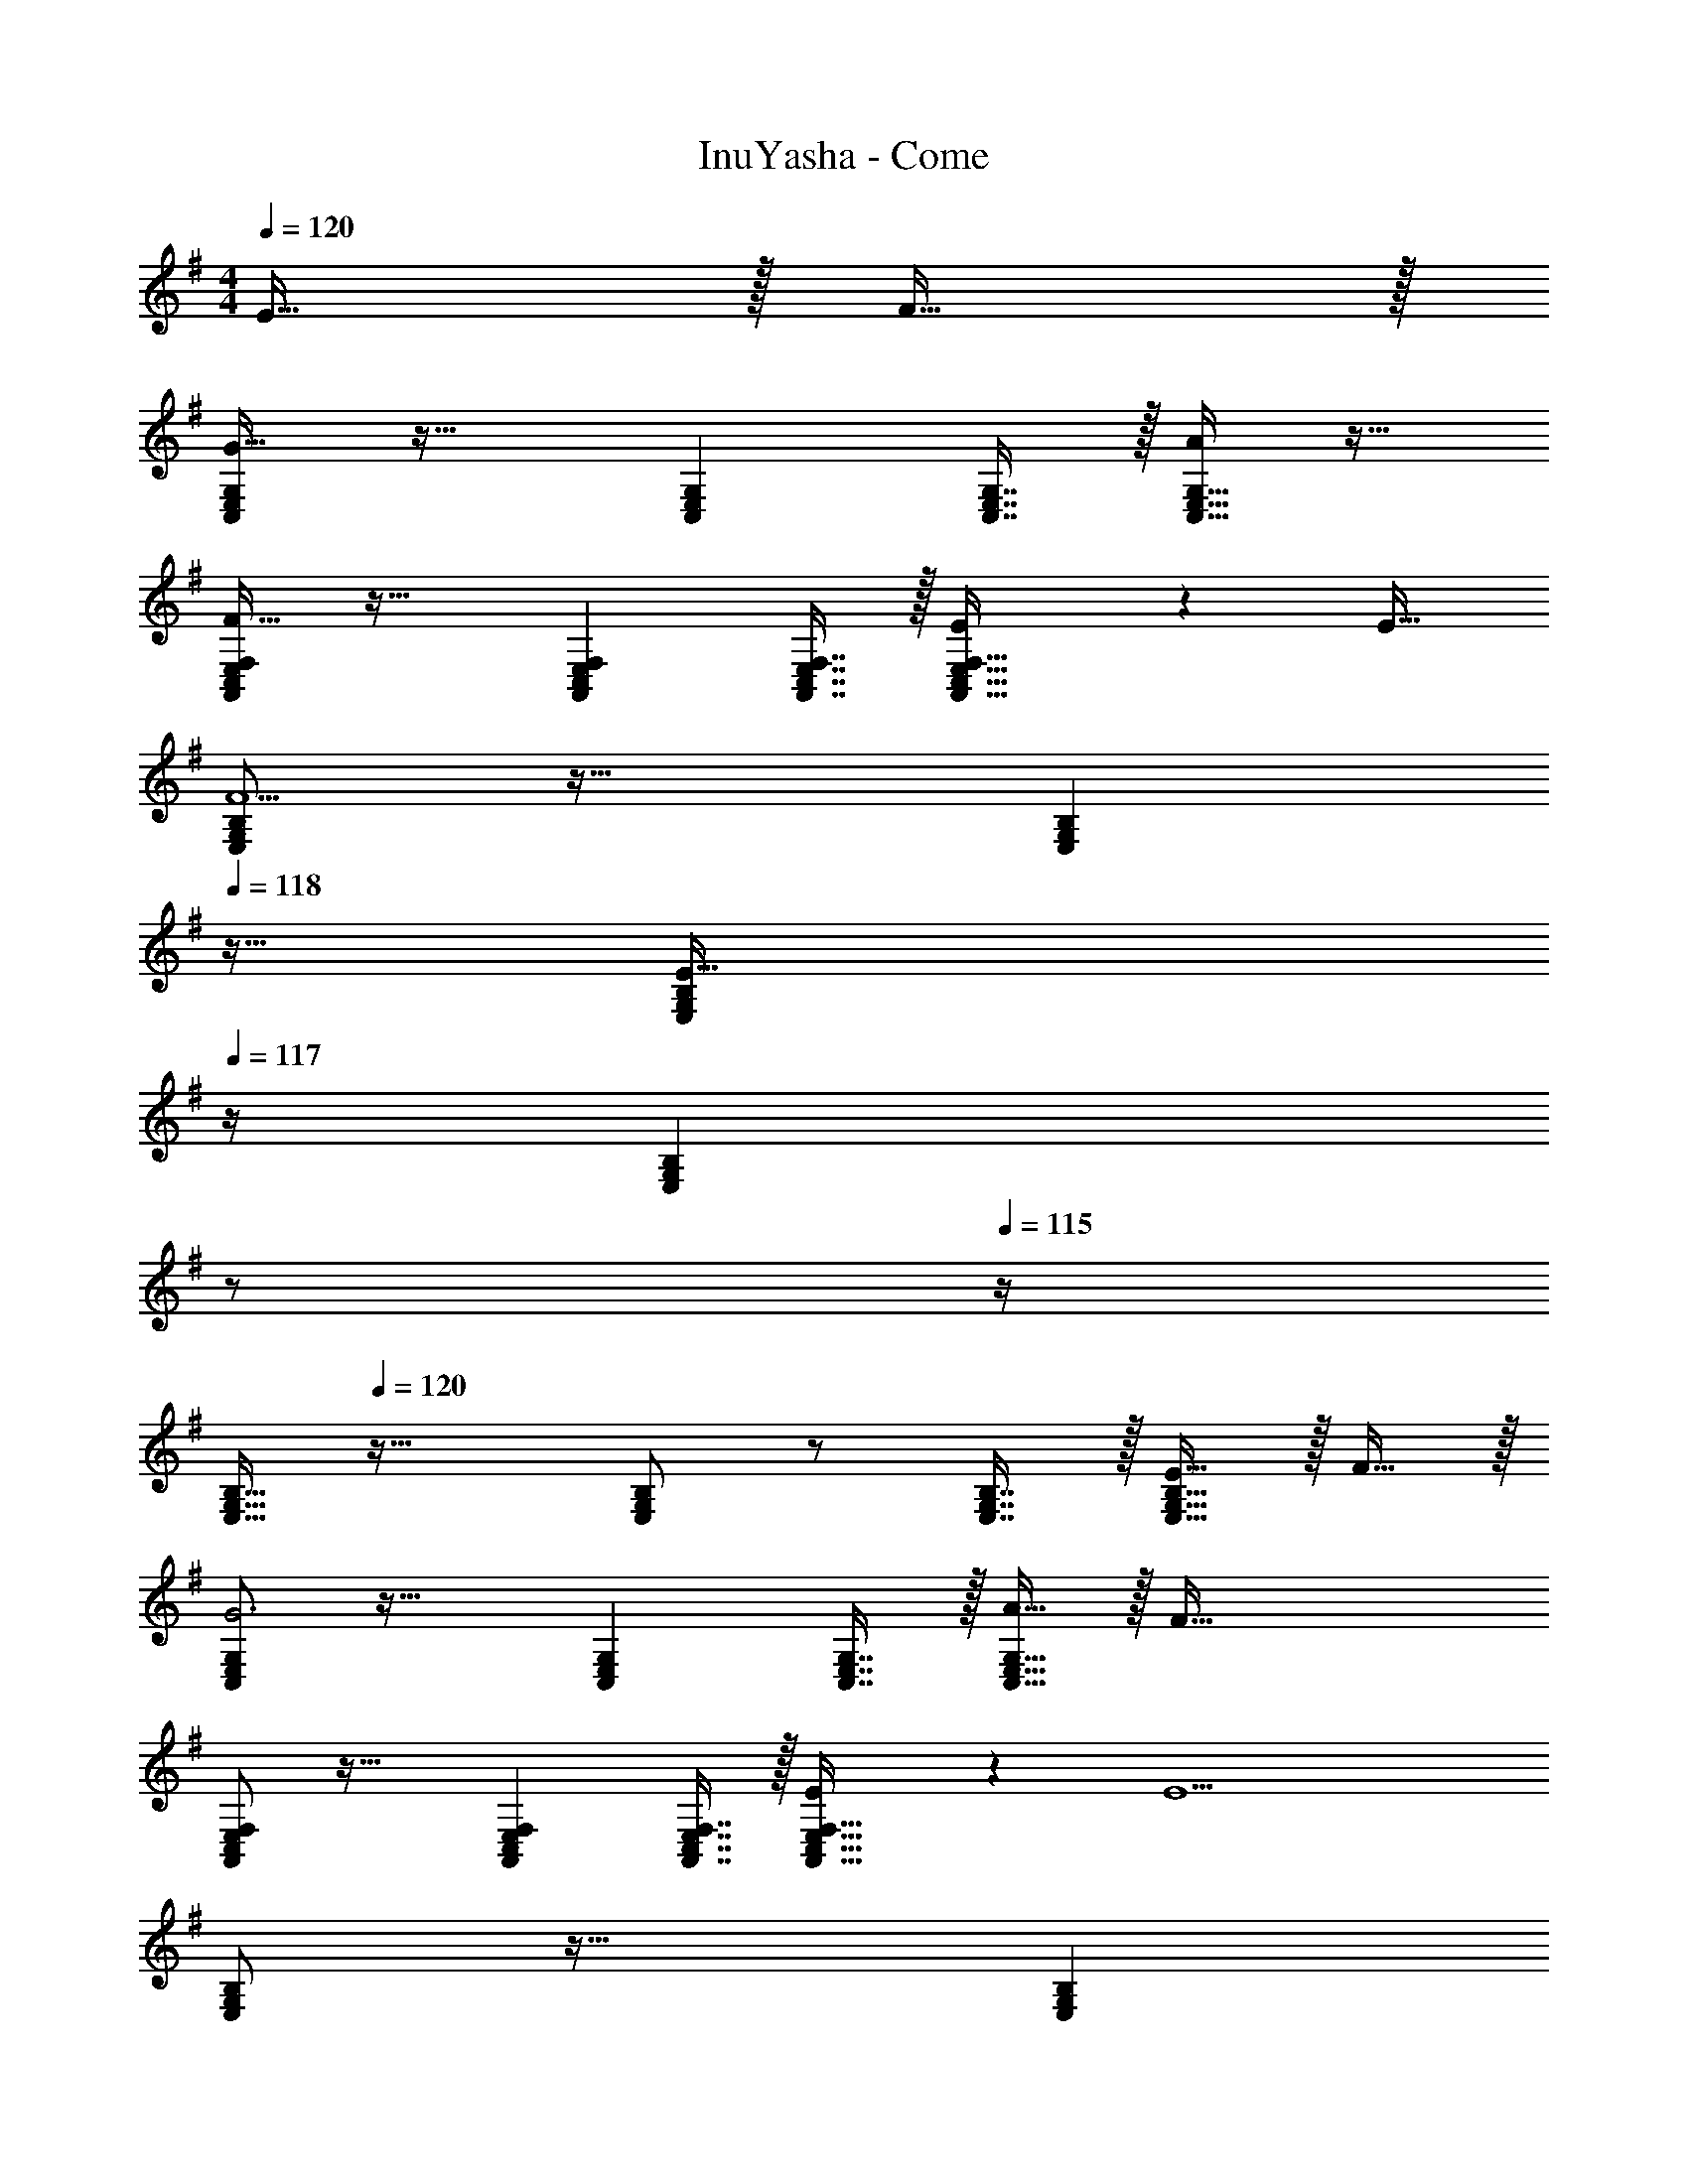 X: 1
T: InuYasha - Come
Z: ABC Generated by Starbound Composer
L: 1/4
M: 4/4
Q: 1/4=120
K: G
E15/32 z/32 F15/32 z/32 
[C,/E,/G,/G65/32] z33/32 [C,E,G,] [C,7/16E,7/16G,7/16] z/32 [C,15/32E,15/32G,15/32A] z17/32 
[A,,/C,/E,/F,/F65/32] z33/32 [A,,C,E,F,] [A,,7/16C,7/16E,7/16F,7/16] z/32 [E4/9A,,15/32C,15/32E,15/32F,15/32] z/18 [z/E17/32] 
[E,/G,/B,/F5/] z33/32 [z23/32E,G,B,] 
Q: 1/4=118
z9/32 [z7/32E,67/160G,67/160B,67/160E31/32] 
Q: 1/4=117
z/4 [z/4B,4/9E,15/28G,15/28] 
Q: 1/4=116
z/ 
Q: 1/4=115
z/4 
[z/4B,15/32E,9/16G,9/16] 
Q: 1/4=120
z41/32 [B,/E,G,] z/ [E,7/16G,7/16B,7/16] z/32 [E15/32E,15/32G,15/32B,15/32] z/32 F15/32 z/32 
[C,/E,/G,/G3] z33/32 [C,E,G,] [C,7/16E,7/16G,7/16] z/32 [A15/32C,15/32E,15/32G,15/32] z/32 [z/F81/32] 
[A,,/C,/E,/F,/] z33/32 [A,,C,E,F,] [A,,7/16C,7/16E,7/16F,7/16] z/32 [E4/9A,,15/32C,15/32E,15/32F,15/32] z/18 [z/E9/] 
[E,/G,/B,/] z33/32 [z23/32E,G,B,] 
Q: 1/4=118
z9/32 [z7/32E,67/160G,67/160B,67/160] 
Q: 1/4=117
z/4 [z/4B,4/9E,15/28G,15/28] 
Q: 1/4=116
z/ 
Q: 1/4=115
z/4 
[z/4E,33/32G,33/32B,33/32] 
Q: 1/4=120
z25/32 [E,G,B,] [D,31/32F,31/32A,31/32] [E15/32D,F,A,] z/32 F15/32 z/32 
[C,/E,/G,/G3] z33/32 [C,E,G,] [C,7/16E,7/16G,7/16] z/32 [A15/32C,15/32E,15/32G,15/32] z/32 [z/F81/32] 
[A,,/C,/E,/F,/] z33/32 [A,,C,E,F,] [A,,7/16C,7/16E,7/16F,7/16] z/32 [E4/9A,,15/32C,15/32E,15/32F,15/32] z/18 [z/E17/32] 
[E,/G,/B,/F5/] z33/32 [z23/32E,G,B,] 
Q: 1/4=118
z9/32 [z7/32E,67/160G,67/160B,67/160E31/32] 
Q: 1/4=117
z/4 [z/4B,4/9E,15/28G,15/28] 
Q: 1/4=116
z/4 [z/4G81/32] 
Q: 1/4=115
z/4 
[z/4E,15/32G,15/32B,15/32] 
Q: 1/4=120
z9/32 [E,7/16G,7/16B,7/16] z/16 [E,41/96G,41/96B,41/96] z7/96 [B,41/96E,83/160G,83/160] z7/96 [D,41/96F,41/96A,41/96] z7/96 [D,67/160F,67/160A,67/160] z/20 [D,4/9F,4/9A,4/9G15/32] z/18 [A,7/16A15/32D,17/32F,17/32] z/16 
[B,15/32C,9/16E,9/16G,9/16B3] z17/16 [C,E,G,B,] [C,7/16E,7/16G,7/16B,7/16] z/32 [c15/32C,15/32E,15/32G,15/32B,15/32] z/32 [z/A81/32] 
[A,,/C,/E,/] z33/32 [A,,C,E,] [A,,7/16C,7/16E,7/16] z/32 [F4/9A,,15/32C,15/32E,15/32] z/18 [z/F17/32] 
[E,/G,/B,/E4] z33/32 [z23/32E,G,B,] 
Q: 1/4=118
z9/32 [z7/32E,67/160G,67/160B,67/160] 
Q: 1/4=117
z/4 [z/4G,4/9B,4/9E,15/28] 
Q: 1/4=116
z/ 
Q: 1/4=115
z/4 
[z/4E,65/32G,65/32B,65/32] 
Q: 1/4=120
z57/32 [D,63/32F,63/32A,63/32] 
[B/C,4E,4G,4] z/32 G15/32 z17/32 B15/32 z/32 G15/32 z/ B15/32 z/32 G15/32 z/32 
[z17/32A,,4C,4E,4] B15/32 z/32 G15/32 z/32 c A31/32 z/ 
[B/E,8G,8B,8] z/32 G15/32 z17/32 B15/32 z/32 [z7/32G15/32] 
Q: 1/4=118
z/ 
Q: 1/4=117
z/4 [z/4B15/32] 
Q: 1/4=116
z/4 [z/4G15/32] 
Q: 1/4=115
z/ 
Q: 1/4=120
z9/32 B15/32 z/32 G15/32 z/32 c [z15/32A31/32] E15/32 z/32 F15/32 z/32 [C,/E,/G,/G65/32] z33/32 
[C,E,G,] [C,7/16E,7/16G,7/16] z/32 [A15/32C,15/32E,15/32G,15/32] z/32 [z/F7/] [A,,/C,/E,/F,/] z33/32 
[A,,C,E,F,] [A,,7/16C,7/16E,7/16F,7/16] z/32 [E4/9A,,15/32C,15/32E,15/32F,15/32] z/18 [z/E9/] [E,/G,/B,/] z33/32 
[E,G,B,] [E,7/16G,7/16B,7/16] z/32 [E,15/32G,15/32B,15/32] z17/32 [A,,/C,/E,/] z/32 [A,,15/32C,15/32E,15/32] z/32 [A,,15/32C,15/32E,15/32] z/32 
[A,,15/32C,15/32E,15/32] z/32 [B,,15/32D,15/32F,15/32] z/32 [B,,7/16D,7/16F,7/16] z/32 [B,,15/32D,15/32F,15/32] z/32 [B,,15/32D,15/32F,15/32] z/32 [C,65/32E,65/32G,65/32B4] 
[C,31/32E,31/32G,31/32] [C,E,G,] [A,,65/32C,65/32E,65/32B4] 
[A,,31/32C,31/32E,31/32] [A,,C,E,] [E,65/32G,65/32B,65/32] 
[z7/32E,63/32G,63/32B,63/32] 
Q: 1/4=118
z9/32 [z7/32B7/16] 
Q: 1/4=117
z/4 [z/4c15/32] 
Q: 1/4=116
z/4 [z/4d] 
Q: 1/4=115
z/4 [z/4E,65/32G,65/32B,65/32] 
Q: 1/4=120
z9/32 c15/32 z/32 c15/32 z/32 [z/B31/32] 
[z/D,63/32F,63/32A,63/32] A7/16 z/32 G [C,65/32E,65/32G,65/32B4] 
[C,31/32E,31/32G,31/32] [C,E,G,] [A,,65/32C,65/32E,65/32B3] 
[A,,31/32C,31/32E,31/32] [E15/32A,,C,E,] z17/32 [E,65/32G,65/32B,65/32] 
[z7/32E,63/32G,63/32B,63/32] 
Q: 1/4=118
z9/32 [z7/32B7/16] 
Q: 1/4=117
z/4 [z/4c15/32] 
Q: 1/4=116
z/4 [z/4d] 
Q: 1/4=115
z/4 [z/4E,65/32G,65/32B,65/32] 
Q: 1/4=120
z9/32 c15/32 z/32 B15/32 z/32 [z/B31/32] 
[z/D,63/32F,63/32A,63/32] A7/16 z/32 G15/32 z/32 E15/32 z/32 [B/C,4E,4G,4] z/32 B G15/32 z17/32 
E7/16 z/32 B15/32 z/32 [z/B] [z17/32A,,4C,4E,4] G3/ z31/32 
B4/9 z/18 [z/B49/32] [z9/4E,4G,4B,4] 
Q: 1/4=118
z9/32 [z7/32B7/16] 
Q: 1/4=117
z/4 
[z/4c15/32] 
Q: 1/4=116
z/4 [z/4d] 
Q: 1/4=115
z/4 [z/4E,65/32G,65/32B,65/32] 
Q: 1/4=120
z9/32 c15/32 z/32 c15/32 z/32 [z/B31/32] [z/D,63/32F,63/32A,63/32] A7/16 z/32 
G15/32 z/32 G15/32 z/32 [C,65/32E,65/32G,65/32B4] [C,31/32E,31/32G,31/32] 
[C,E,G,] [A,,65/32C,65/32E,65/32G,65/32B4] [A,,31/32C,31/32E,31/32G,31/32] 
[A,,C,E,G,] [G/E,4G,4B,4] z/32 [z55/32E111/32] 
Q: 1/4=119
z/4 
Q: 1/4=118
z 
Q: 1/4=117
z/ 
Q: 1/4=120
[E,65/32G,65/32B,65/32] [z7/32D,63/32F,63/32A,63/32] 
Q: 1/4=119
z/4 
Q: 1/4=118
z/ E15/32 z/32 
Q: 1/4=117
F15/32 z/32 
Q: 1/4=120
[C,/E,/G,/G65/32] z33/32 [C,E,G,] [C,7/16E,7/16G,7/16] z/32 [C,15/32E,15/32G,15/32A] z17/32 
[A,,/C,/E,/F,/F65/32] z33/32 [A,,C,E,F,] [A,,7/16C,7/16E,7/16F,7/16] z/32 [E4/9A,,15/32C,15/32E,15/32F,15/32] z/18 [z/E17/32] 
[E,/G,/B,/F5/] z33/32 [z23/32E,G,B,] 
Q: 1/4=118
z9/32 [z7/32E,67/160G,67/160B,67/160E31/32] 
Q: 1/4=117
z/4 [z/4B,4/9E,15/28G,15/28] 
Q: 1/4=116
z/ 
Q: 1/4=115
z/4 
[z/4B,15/32E,9/16G,9/16] 
Q: 1/4=120
z41/32 [B,/E,G,] z/ [E,7/16G,7/16B,7/16] z/32 [E15/32E,15/32G,15/32B,15/32] z/32 F15/32 z/32 
[C,/E,/G,/G3] z33/32 [C,E,G,] [C,7/16E,7/16G,7/16] z/32 [A15/32C,15/32E,15/32G,15/32] z/32 [z/F81/32] 
[A,,/C,/E,/F,/] z33/32 [A,,C,E,F,] [A,,7/16C,7/16E,7/16F,7/16] z/32 [E4/9A,,15/32C,15/32E,15/32F,15/32] z/18 [z/E9/] 
[E,/G,/B,/] z33/32 [z23/32E,G,B,] 
Q: 1/4=118
z9/32 [z7/32E,67/160G,67/160B,67/160] 
Q: 1/4=117
z/4 [z/4B,4/9E,15/28G,15/28] 
Q: 1/4=116
z/ 
Q: 1/4=115
z/4 
[z/4E,33/32G,33/32B,33/32] 
Q: 1/4=120
z25/32 [E,G,B,] [D,31/32F,31/32A,31/32] [E15/32D,F,A,] z/32 F15/32 z/32 
[C,/E,/G,/G3] z33/32 [C,E,G,] [C,7/16E,7/16G,7/16] z/32 [A15/32C,15/32E,15/32G,15/32] z/32 [z/F81/32] 
[A,,/C,/E,/F,/] z33/32 [A,,C,E,F,] [A,,7/16C,7/16E,7/16F,7/16] z/32 [E4/9A,,15/32C,15/32E,15/32F,15/32] z/18 [z/E17/32] 
[E,/G,/B,/F5/] z33/32 [z23/32E,G,B,] 
Q: 1/4=118
z9/32 [z7/32E,67/160G,67/160B,67/160E31/32] 
Q: 1/4=117
z/4 [z/4B,4/9E,15/28G,15/28] 
Q: 1/4=116
z/4 [z/4G81/32] 
Q: 1/4=115
z/4 
[z/4E,15/32G,15/32B,15/32] 
Q: 1/4=120
z9/32 [E,7/16G,7/16B,7/16] z/16 [E,41/96G,41/96B,41/96] z7/96 [B,41/96E,83/160G,83/160] z7/96 [D,41/96F,41/96A,41/96] z7/96 [D,67/160F,67/160A,67/160] z/20 [D,4/9F,4/9A,4/9G15/32] z/18 [A,7/16A15/32D,17/32F,17/32] z/16 
[B,15/32C,9/16E,9/16G,9/16B3] z17/16 [C,E,G,B,] [C,7/16E,7/16G,7/16B,7/16] z/32 [c15/32C,15/32E,15/32G,15/32B,15/32] z/32 [z/A81/32] 
[A,,/C,/E,/] z33/32 [A,,C,E,] [A,,7/16C,7/16E,7/16] z/32 [F4/9A,,15/32C,15/32E,15/32] z/18 [z/F17/32] 
[E,/G,/B,/E4] z33/32 [z23/32E,G,B,] 
Q: 1/4=118
z9/32 [z7/32E,67/160G,67/160B,67/160] 
Q: 1/4=117
z/4 [z/4G,4/9B,4/9E,15/28] 
Q: 1/4=116
z/ 
Q: 1/4=115
z/4 
[z/4E,65/32G,65/32B,65/32] 
Q: 1/4=120
z57/32 [D,63/32F,63/32A,63/32] 
[B/C,4E,4G,4] z/32 G15/32 z17/32 B15/32 z/32 G15/32 z/ B15/32 z/32 G15/32 z/32 
[z17/32A,,4C,4E,4] B15/32 z/32 G15/32 z/32 c A31/32 z/ 
[B/E,8G,8B,8] z/32 G15/32 z17/32 B15/32 z/32 [z7/32G15/32] 
Q: 1/4=118
z/ 
Q: 1/4=117
z/4 [z/4B15/32] 
Q: 1/4=116
z/4 [z/4G15/32] 
Q: 1/4=115
z/ 
Q: 1/4=120
z9/32 B15/32 z/32 G15/32 z/32 c [z15/32A31/32] E15/32 z/32 F15/32 z/32 [C,/E,/G,/G65/32] z33/32 
[C,E,G,] [C,7/16E,7/16G,7/16] z/32 [A15/32C,15/32E,15/32G,15/32] z/32 [z/F7/] [A,,/C,/E,/F,/] z33/32 
[A,,C,E,F,] [A,,7/16C,7/16E,7/16F,7/16] z/32 [E4/9A,,15/32C,15/32E,15/32F,15/32] z/18 [z/E9/] [E,/G,/B,/] z33/32 
[E,G,B,] [E,7/16G,7/16B,7/16] z/32 [E,15/32G,15/32B,15/32] z17/32 [A,,/C,/E,/] z/32 [A,,15/32C,15/32E,15/32] z/32 [A,,15/32C,15/32E,15/32] z/32 
[A,,15/32C,15/32E,15/32] z/32 [B,,15/32D,15/32F,15/32] z/32 [B,,7/16D,7/16F,7/16] z/32 [B,,15/32D,15/32F,15/32] z/32 [B,,15/32D,15/32F,15/32] z/32 [C,65/32E,65/32G,65/32B4] 
[C,31/32E,31/32G,31/32] [C,E,G,] [A,,65/32C,65/32E,65/32B4] 
[A,,31/32C,31/32E,31/32] [A,,C,E,] [E,65/32G,65/32B,65/32] 
[z7/32E,63/32G,63/32B,63/32] 
Q: 1/4=118
z9/32 [z7/32B7/16] 
Q: 1/4=117
z/4 [z/4c15/32] 
Q: 1/4=116
z/4 [z/4d] 
Q: 1/4=115
z/4 [z/4E,65/32G,65/32B,65/32] 
Q: 1/4=120
z9/32 c15/32 z/32 c15/32 z/32 [z/B31/32] 
[z/D,63/32F,63/32A,63/32] A7/16 z/32 G [C,65/32E,65/32G,65/32B4] 
[C,31/32E,31/32G,31/32] [C,E,G,] [A,,65/32C,65/32E,65/32B3] 
[A,,31/32C,31/32E,31/32] [E15/32A,,C,E,] z17/32 [E,65/32G,65/32B,65/32] 
[z7/32E,63/32G,63/32B,63/32] 
Q: 1/4=118
z9/32 [z7/32B7/16] 
Q: 1/4=117
z/4 [z/4c15/32] 
Q: 1/4=116
z/4 [z/4d] 
Q: 1/4=115
z/4 [z/4E,65/32G,65/32B,65/32] 
Q: 1/4=120
z9/32 c15/32 z/32 B15/32 z/32 [z/B31/32] 
[z/D,63/32F,63/32A,63/32] A7/16 z/32 G15/32 z/32 E15/32 z/32 [B/C,4E,4G,4] z/32 B G15/32 z17/32 
E7/16 z/32 B15/32 z/32 [z/B] [z17/32A,,4C,4E,4] G3/ z31/32 
B4/9 z/18 [z/B49/32] [z9/4E,4G,4B,4] 
Q: 1/4=118
z9/32 [z7/32B7/16] 
Q: 1/4=117
z/4 
[z/4c15/32] 
Q: 1/4=116
z/4 [z/4d] 
Q: 1/4=115
z/4 [z/4E,65/32G,65/32B,65/32] 
Q: 1/4=120
z9/32 c15/32 z/32 c15/32 z/32 [z/B31/32] [z/D,63/32F,63/32A,63/32] A7/16 z/32 
G15/32 z/32 G15/32 z/32 [C,65/32E,65/32G,65/32B4] [C,31/32E,31/32G,31/32] 
[C,E,G,] [A,,65/32C,65/32E,65/32G,65/32B4] [A,,31/32C,31/32E,31/32G,31/32] 
[A,,C,E,G,] [G/E,4G,4B,4] z/32 [z55/32E111/32] 
Q: 1/4=119
z/4 
Q: 1/4=118
z 
Q: 1/4=117
z/ 
Q: 1/4=120
[E,65/32G,65/32B,65/32] [z47/32D,63/32F,63/32A,63/32] 
B15/32 z/32 [B33/32C,4E,4G,4] z95/32 
[z3A,,4C,4E,4] A 
[G7/9E,4G,4B,4] E361/288 z7/32 
Q: 1/4=118
z/ 
Q: 1/4=117
z/ 
Q: 1/4=116
z/ 
Q: 1/4=115
z/4 
[z/4B/E,65/32G,65/32B,65/32] 
Q: 1/4=120
z9/32 A A15/32 z/32 [A15/32D,63/32F,63/32A,63/32] z/32 G7/16 z/32 B 
[G33/32C,4E,4G,4] E41/96 z7/96 E79/32 
[z7/A,,4C,4E,4] E15/32 z/32 
[z9/4B4E,4G,4B,4] 
Q: 1/4=118
z/ 
Q: 1/4=117
z/ 
Q: 1/4=116
z/ 
Q: 1/4=115
z/4 
[z/4E,65/32G,65/32B,65/32B4] 
Q: 1/4=120
z57/32 [D,63/32F,63/32A,63/32] 
[F/B/C,4E,4G,4] z/32 [G15/32E111/32] z17/32 B15/32 z/32 G15/32 z/ B15/32 z/32 G15/32 z/32 
[z17/32A,,4C,4E,4] B15/32 z/32 G15/32 z/32 c A31/32 z/ 
[B/E,8G,8B,8] z/32 G15/32 z17/32 B15/32 z/32 [z7/32G15/32] 
Q: 1/4=118
z/ 
Q: 1/4=117
z/4 [z/4B15/32] 
Q: 1/4=116
z/4 [z/4G15/32] 
Q: 1/4=115
z/ 
Q: 1/4=120
z9/32 B15/32 z/32 G15/32 z/32 c [z15/32A31/32] E15/32 z/32 F15/32 z/32 [C,/E,/G,/G65/32] z33/32 
[C,E,G,] [C,7/16E,7/16G,7/16] z/32 [A15/32C,15/32E,15/32G,15/32] z/32 [z/F7/] [A,,/C,/E,/F,/] z33/32 
[A,,C,E,F,] [A,,7/16C,7/16E,7/16F,7/16] z/32 [E4/9A,,15/32C,15/32E,15/32F,15/32] z/18 [z/E9/] [E,/G,/B,/] z33/32 
[E,G,B,] [E,7/16G,7/16B,7/16] z/32 [E,15/32G,15/32B,15/32] z17/32 [E/E,65/32G,65/32B,65/32] z/32 F15/32 z/32 G15/32 z/32 
A15/32 z/32 [B47/32D,63/32F,63/32A,63/32] c15/32 z/32 [B4d4C,4E,4G,4] 
[B4d4A,,4C,4E,4] 
[z9/4E,4G,4B,4] 
Q: 1/4=118
z9/32 [z7/32B7/16] 
Q: 1/4=117
z/4 [z/4c15/32] 
Q: 1/4=116
z/4 [z/4d/] 
Q: 1/4=115
z/4 
[z/4E,65/32G,65/32B,65/32] 
Q: 1/4=120
z9/32 c15/32 z/32 c15/32 z/32 [z/B31/32] [z/D,63/32F,63/32A,63/32] A7/16 z/32 G 
[B4d4C,4E,4G,4] 
[d33/32A,,4C,4E,4] c B31/32 A15/32 z/32 [z/c] 
[z17/32E,4G,4B,4] B7/32 z/36 c2/9 z/32 [z39/32B47/32] 
Q: 1/4=118
z9/32 [z7/32A7/16B7/16] 
Q: 1/4=117
z/4 [z/4c15/32G] 
Q: 1/4=116
z/4 [z/4d] 
Q: 1/4=115
z/4 
[z/4E,65/32G,65/32B,65/32] 
Q: 1/4=120
z9/32 c15/32 z/32 c15/32 z/32 [z/B31/32] [z/D,63/32F,63/32A,63/32] A7/16 z/32 G15/32 z/32 E15/32 z/32 
[B/C,4E,4G,4] z/32 B G15/32 z17/32 E7/16 z/32 B15/32 z/32 [z/B] 
[z17/32A,,4C,4E,4] G3/ z31/32 B4/9 z/18 [z/B49/32] 
[z9/4E,4G,4B,4] 
Q: 1/4=118
z9/32 [z7/32B7/16] 
Q: 1/4=117
z/4 [z/4c15/32] 
Q: 1/4=116
z/4 [z/4d] 
Q: 1/4=115
z/4 
[z/4E,65/32G,65/32B,65/32] 
Q: 1/4=120
z9/32 c15/32 z/32 c15/32 z/32 [z/B31/32] [z/D,63/32F,63/32A,63/32] A7/16 z/32 G15/32 z/32 G15/32 z/32 
[B4C,4E,4G,4] 
[B4A,,4C,4E,4G,4] 
[G/E,4G,4B,4] z/32 [z55/32E111/32] 
Q: 1/4=118
z/ 
Q: 1/4=117
z/ 
Q: 1/4=116
z/ 
Q: 1/4=115
z/4 
[z/4E,65/32G,65/32B,65/32] 
Q: 1/4=120
z57/32 [z47/32D,63/32F,63/32A,63/32] B15/32 z/32 
[C,65/32E,65/32G,65/32B4] [C,63/32E,63/32G,63/32] 
[A,,65/32C,65/32E,65/32B4] [z31/32A,,63/32C,63/32E,63/32] A 
[G7/9E,65/32G,65/32B,65/32B4] E361/288 [E,63/32G,63/32B,63/32] 
[D,65/32F,65/32A,65/32] [D,63/32F,63/32A,63/32] 
[C,65/32E,65/32G,65/32B4] [C,63/32E,63/32G,63/32] 
[A,,65/32C,65/32E,65/32B3] [z31/32A,,63/32C,63/32E,63/32] E15/32 z/32 [z/B9/] 
[E,65/32G,65/32B,65/32] [E,63/32G,63/32B,63/32] 
[E,65/32G,65/32B,65/32] [z57/224D,63/32F,63/32A,63/32] 
Q: 1/4=115
z2/7 
Q: 1/4=111
z2/7 
Q: 1/4=106
z2/7 
Q: 1/4=102
z2/7 
Q: 1/4=98
z/14 [z3/14B15/32] 
Q: 1/4=93
z2/7 
Q: 1/4=120
[C,65/32E,65/32G,65/32B4] [C,63/32E,63/32G,63/32] 
[A,,65/32C,65/32E,65/32B4] [z31/32A,,63/32C,63/32E,63/32] A 
[G7/9E,65/32G,65/32B,65/32B4] E361/288 [E,63/32G,63/32B,63/32] 
[D,65/32F,65/32A,65/32] [D,63/32F,63/32A,63/32] 
[C,65/32E,65/32G,65/32B4] [C,63/32E,63/32G,63/32] 
[A,,65/32C,65/32E,65/32B3] [z31/32A,,63/32C,63/32E,63/32] E15/32 z/32 [z/B9/] 
[E,65/32G,65/32B,65/32] [E,63/32G,63/32B,63/32] 
[E,65/32G,65/32B,65/32] [z57/224D,63/32F,63/32A,63/32] 
Q: 1/4=115
z2/7 
Q: 1/4=111
z2/7 
Q: 1/4=106
z2/7 
Q: 1/4=102
z2/7 
Q: 1/4=98
z/14 [z3/14B15/32] 
Q: 1/4=93
z2/7 
[B32/9C,4E,4G,4] 
